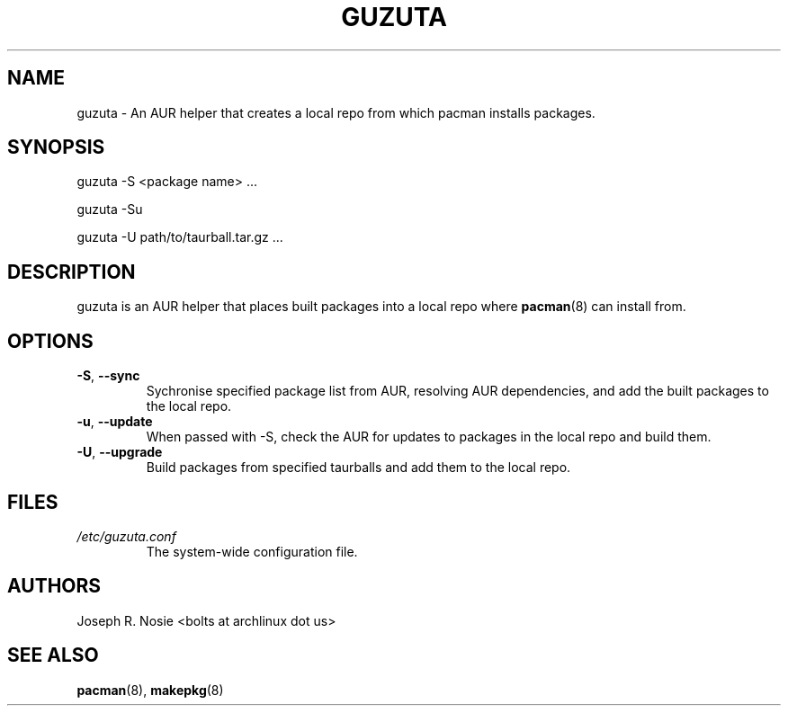 .TH "GUZUTA" "1" "January 2010" "Arch Linux" "User Manuals"
.SH "NAME"
guzuta \- An AUR helper that creates a local repo from which pacman installs packages.

.SH "SYNOPSIS"
guzuta \-S <package name> ...

guzuta \-Su

guzuta \-U path/to/taurball.tar.gz ...
.SH "DESCRIPTION"
guzuta is an AUR helper that places built packages into a local repo where
.BR pacman (8)
can install from.
.SH "OPTIONS"
.TP
\fB\-S\fR, \fB\-\-sync\fR
Sychronise specified package list from AUR, resolving AUR dependencies, and add the built packages to the local repo.
.TP
\fB\-u\fR, \fB\-\-update\fR
When passed with \-S, check the AUR for updates to packages in the local repo and build 
them.
.TP
\fB\-U\fR, \fB\-\-upgrade\fR
Build packages from specified taurballs and add them to the local repo.
.SH "FILES"
.I /etc/guzuta.conf
.RS
The system-wide configuration file.
.SH "AUTHORS"
Joseph R. Nosie <bolts at archlinux dot us>
.SH "SEE ALSO"
.BR pacman (8),
.BR makepkg (8)
